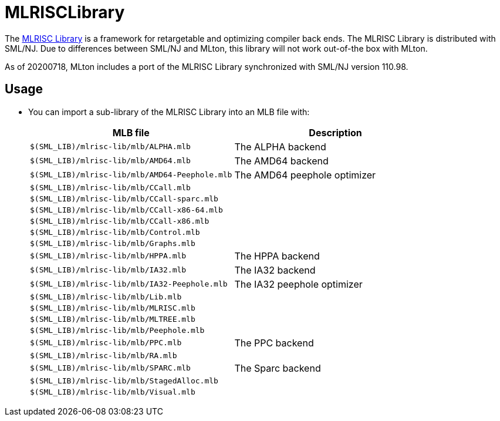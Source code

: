 MLRISCLibrary
=============

The http://www.cs.nyu.edu/leunga/www/MLRISC/Doc/html/index.html[MLRISC
Library] is a framework for retargetable and optimizing compiler back
ends.  The MLRISC Library is distributed with SML/NJ.  Due to
differences between SML/NJ and MLton, this library will not work
out-of-the box with MLton.

As of 20200718, MLton includes a port of the MLRISC Library
synchronized with SML/NJ version 110.98.

== Usage ==

* You can import a sub-library of the MLRISC Library into an MLB file with:
+
[options="header"]
|====
|MLB file|Description
|`$(SML_LIB)/mlrisc-lib/mlb/ALPHA.mlb`|The ALPHA backend
|`$(SML_LIB)/mlrisc-lib/mlb/AMD64.mlb`|The AMD64 backend
|`$(SML_LIB)/mlrisc-lib/mlb/AMD64-Peephole.mlb`|The AMD64 peephole optimizer
|`$(SML_LIB)/mlrisc-lib/mlb/CCall.mlb`|
|`$(SML_LIB)/mlrisc-lib/mlb/CCall-sparc.mlb`|
|`$(SML_LIB)/mlrisc-lib/mlb/CCall-x86-64.mlb`|
|`$(SML_LIB)/mlrisc-lib/mlb/CCall-x86.mlb`|
|`$(SML_LIB)/mlrisc-lib/mlb/Control.mlb`|
|`$(SML_LIB)/mlrisc-lib/mlb/Graphs.mlb`|
|`$(SML_LIB)/mlrisc-lib/mlb/HPPA.mlb`|The HPPA backend
|`$(SML_LIB)/mlrisc-lib/mlb/IA32.mlb`|The IA32 backend
|`$(SML_LIB)/mlrisc-lib/mlb/IA32-Peephole.mlb`|The IA32 peephole optimizer
|`$(SML_LIB)/mlrisc-lib/mlb/Lib.mlb`|
|`$(SML_LIB)/mlrisc-lib/mlb/MLRISC.mlb`|
|`$(SML_LIB)/mlrisc-lib/mlb/MLTREE.mlb`|
|`$(SML_LIB)/mlrisc-lib/mlb/Peephole.mlb`|
|`$(SML_LIB)/mlrisc-lib/mlb/PPC.mlb`|The PPC backend
|`$(SML_LIB)/mlrisc-lib/mlb/RA.mlb`|
|`$(SML_LIB)/mlrisc-lib/mlb/SPARC.mlb`|The Sparc backend
|`$(SML_LIB)/mlrisc-lib/mlb/StagedAlloc.mlb`|
|`$(SML_LIB)/mlrisc-lib/mlb/Visual.mlb`|
|=====

* If you are porting a project from SML/NJ's <:CompilationManager:> to
MLton's <:MLBasis: ML Basis system> using `cm2mlb`, note that the
following map is included by default:
+
----
# MLRISC Library
$SMLNJ-MLRISC                           $(SML_LIB)/mlrisc-lib/mlb
----
+
This will automatically convert a `$SMLNJ-MLRISC/MLRISC.cm` import in
an input `.cm` file into a `$(SML_LIB)/mlrisc-lib/mlb/MLRISC.mlb`
import in the output `.mlb` file.

== Details ==

The following changes were made to the MLRISC Library, in addition to
deriving the `.mlb` files from the `.cm` files:

* eliminate sequential `withtype` expansions: Most could be rewritten as a sequence of type definitions and datatype definitions.
* eliminate higher-order functors: Every higher-order functor definition and application could be uncurried in the obvious way.
* eliminate `where <str> = <str>`: Quite painful to expand out all the flexible types in the respective structures.  Furthermore, many of the implied type equalities aren't needed, but it's too hard to pick out the right ones.
* `library/array-noneq.sml` (added, not exported): Implements `signature ARRAY_NONEQ`, similar to `signature ARRAY` from the <:BasisLibrary:Basis Library>, but replacing the latter's `eqtype 'a array = 'a array` and `type 'a vector = 'a Vector.vector` with `type 'a array` and `type 'a vector`.  Thus, array-like containers may match `ARRAY_NONEQ`, whereas only the pervasive `'a array` container may match `ARRAY`.  (SML/NJ's implementation of `signature ARRAY` omits the type realizations.)
* `library/dynamic-array.sml` and `library/hash-array.sml` (modifed): Replace `include ARRAY` with `include ARRAY_NONEQ`; see above.

== Patch ==

* <!ViewGitFile(mlton,master,lib/mlrisc-lib/MLRISC.patch)>
